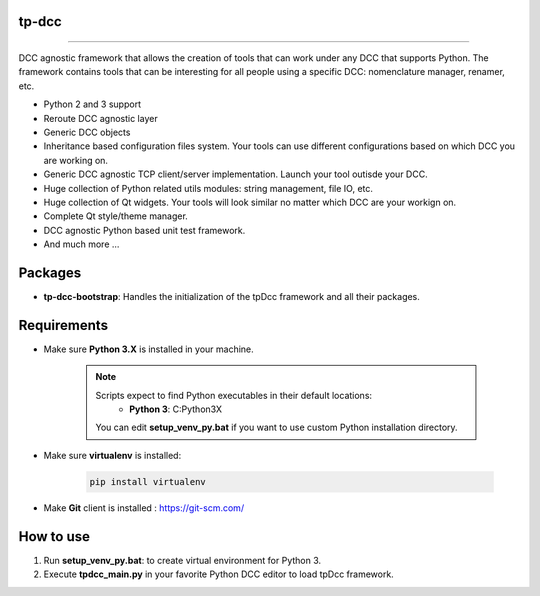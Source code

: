 tp-dcc
============================================================

.. image:: https://img.shields.io/badge/Python-3.7-yellow?logo=python
    :target: https://www.python.org/

.. image:: https://img.shields.io/badge/Windows-blue?logo=windows
    :target: https://www.python.org/

.. image:: https://img.shields.io/badge/code_style-pep8-blue
    :target: https://www.python.org/dev/peps/pep-0008/

============================================================

DCC agnostic framework that allows the creation of tools that can work under any DCC that supports Python. The framework contains tools that can be interesting for all people using a specific DCC: nomenclature manager, renamer, etc.

* Python 2 and 3 support
* Reroute DCC agnostic layer
* Generic DCC objects
* Inheritance based configuration files system. Your tools can use different configurations based on which DCC you are working on.
* Generic DCC agnostic TCP client/server implementation. Launch your tool outisde your DCC.
* Huge collection of Python related utils modules: string management, file IO, etc.
* Huge collection of Qt widgets. Your tools will look similar no matter which DCC are your workign on.
* Complete Qt style/theme manager.
* DCC agnostic Python based unit test framework.
* And much more ...


Packages
============================================================

* **tp-dcc-bootstrap**: Handles the initialization of the tpDcc framework and all their packages.

Requirements
============================================================

* Make sure **Python 3.X** is installed in your machine.

    .. note::
        Scripts expect to find Python executables in their default locations:
            * **Python 3**: C:\Python3X

        You can edit **setup_venv_py.bat** if you want to use custom Python installation directory.

* Make sure **virtualenv** is installed:

      .. code-block::

            pip install virtualenv


* Make **Git** client is installed : https://git-scm.com/

How to use
============================================================

1. Run **setup_venv_py.bat**: to create virtual environment for Python 3.

2. Execute **tpdcc_main.py** in your favorite Python DCC editor to load tpDcc framework.